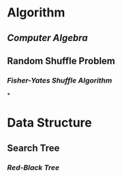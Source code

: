 * Algorithm
** [[Computer Algebra]]
** Random Shuffle Problem
*** [[Fisher-Yates Shuffle Algorithm]]
*
* Data Structure
** Search Tree
*** [[Red-Black Tree]]